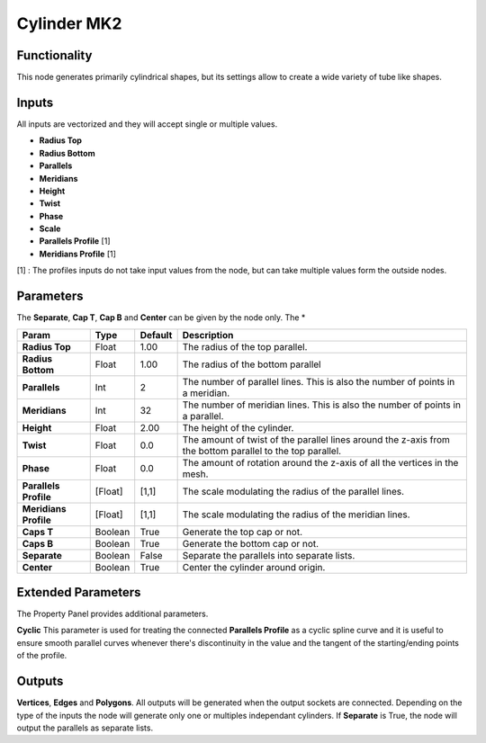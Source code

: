 Cylinder MK2
============

Functionality
-------------

This node generates primarily cylindrical shapes, but its settings allow to create a wide variety of tube like shapes.

Inputs
------

All inputs are vectorized and they will accept single or multiple values.

- **Radius Top**
- **Radius Bottom**
- **Parallels**
- **Meridians**
- **Height**
- **Twist**
- **Phase**
- **Scale**
- **Parallels Profile** [1]
- **Meridians Profile** [1]

[1] : The profiles inputs do not take input values from the node, but can take multiple values form the outside nodes.

Parameters
----------

The **Separate**, **Cap T**, **Cap B** and **Center** can be given by the node only.
The *

+-----------------------+---------+---------+-------------------------------------------------------+
| Param                 | Type    | Default | Description                                           |
+=======================+=========+=========+=======================================================+
| **Radius Top**        | Float   | 1.00    | The radius of the top parallel.                       |
+-----------------------+---------+---------+-------------------------------------------------------+
| **Radius Bottom**     | Float   | 1.00    | The radius of the bottom parallel                     |
+-----------------------+---------+---------+-------------------------------------------------------+
| **Parallels**         | Int     | 2       | The number of parallel lines.                         |
|                       |         |         | This is also the number of points in a meridian.      |
+-----------------------+---------+---------+-------------------------------------------------------+
| **Meridians**         | Int     | 32      | The number of meridian lines.                         |
|                       |         |         | This is also the number of points in a parallel.      |
+-----------------------+---------+---------+-------------------------------------------------------+
| **Height**            | Float   | 2.00    | The height of the cylinder.                           |
+-----------------------+---------+---------+-------------------------------------------------------+
| **Twist**             | Float   | 0.0     | The amount of twist of the parallel lines around the  |
|                       |         |         | z-axis from the bottom parallel to the top parallel.  |
+-----------------------+---------+---------+-------------------------------------------------------+
| **Phase**             | Float   | 0.0     | The amount of rotation around the z-axis of all the   |
|                       |         |         | vertices in the mesh.                                 |
+-----------------------+---------+---------+-------------------------------------------------------+
| **Parallels Profile** | [Float] | [1,1]   | The scale modulating the radius of the parallel lines.|
+-----------------------+---------+---------+-------------------------------------------------------+
| **Meridians Profile** | [Float] | [1,1]   | The scale modulating the radius of the meridian lines.|
+-----------------------+---------+---------+-------------------------------------------------------+
| **Caps T**            | Boolean | True    | Generate the top cap or not.                          |
+-----------------------+---------+---------+-------------------------------------------------------+
| **Caps B**            | Boolean | True    | Generate the bottom cap or not.                       |
+-----------------------+---------+---------+-------------------------------------------------------+
| **Separate**          | Boolean | False   | Separate the parallels into separate lists.           |
+-----------------------+---------+---------+-------------------------------------------------------+
| **Center**            | Boolean | True    | Center the cylinder around origin.                    |
+-----------------------+---------+---------+-------------------------------------------------------+


Extended Parameters
----------
The Property Panel provides additional parameters.

**Cyclic**
This parameter is used for treating the connected **Parallels Profile** as a cyclic spline curve and it is useful to ensure smooth parallel curves whenever there's discontinuity in the value and the tangent of the starting/ending points of the profile.


Outputs
-------

**Vertices**, **Edges** and **Polygons**.
All outputs will be generated when the output sockets are connected.
Depending on the type of the inputs the node will generate only one or multiples independant cylinders.
If **Separate** is True, the node will output the parallels as separate lists.


